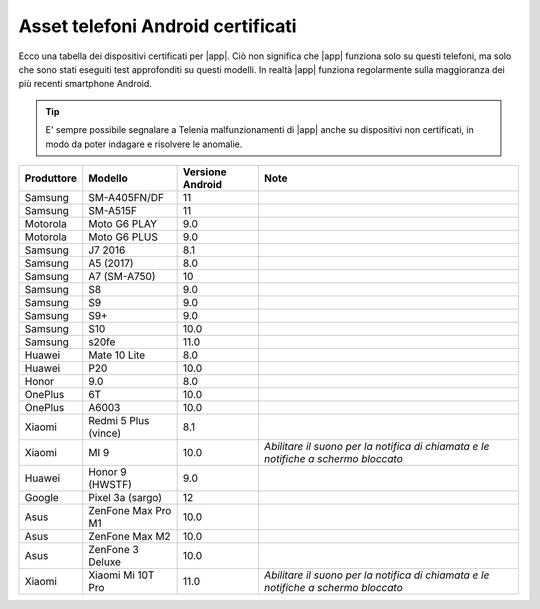 .. _telefoniandroid:

==========================================
Asset telefoni Android certificati
==========================================

Ecco una tabella dei dispositivi certificati per |app|. Ciò non significa che |app| funziona solo su questi telefoni, ma solo che sono stati eseguiti test approfonditi su questi modelli.
In realtà |app| funziona regolarmente sulla maggioranza dei più recenti smartphone Android.

.. tip:: E' sempre possibile segnalare a Telenia malfunzionamenti di |app| anche su dispositivi non certificati, in modo da poter indagare e risolvere le anomalie.

==========  ====================  ================  =====================================
Produttore  Modello               Versione Android  Note
==========  ====================  ================  =====================================
Samsung     SM-A405FN/DF          11	
Samsung     SM-A515F              11	
Motorola    Moto G6 PLAY          9.0	
Motorola    Moto G6 PLUS          9.0	
Samsung     J7 2016               8.1	
Samsung     A5 (2017)	          8.0	
Samsung     A7 (SM-A750)          10	
Samsung     S8                    9.0	
Samsung     S9	                  9.0	
Samsung     S9+	                  9.0	
Samsung     S10	                  10.0	
Samsung     s20fe	              11.0	
Huawei      Mate 10 Lite	      8.0	
Huawei      P20	                  10.0	
Honor       9.0	                  8.0	
OnePlus     6T	                  10.0	
OnePlus     A6003	              10.0	
Xiaomi      Redmi 5 Plus (vince)  8.1
Xiaomi      MI 9	              10.0	            *Abilitare il suono per la notifica di chiamata e le notifiche a schermo bloccato*
Huawei      Honor 9 (HWSTF)	      9.0	
Google      Pixel 3a (sargo)	  12	
Asus        ZenFone Max Pro M1    10.0	
Asus        ZenFone Max M2	      10.0	
Asus        ZenFone 3 Deluxe	  10.0
Xiaomi      Xiaomi Mi 10T Pro	  11.0	            *Abilitare il suono per la notifica di chiamata e le notifiche a schermo bloccato*
==========  ====================  ================  =====================================